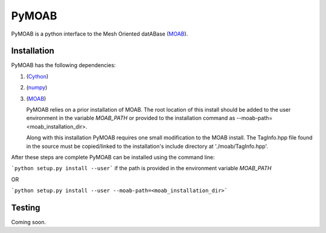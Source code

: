 PyMOAB
======

PyMOAB is a python interface to the Mesh Oriented datABase (`MOAB <http://sigma.mcs.anl.gov/moab-library/>`_).

Installation
------------

PyMOAB has the following dependencies:

1. (`Cython <http://cython.org/>`_)
2. (`numpy <http://www.numpy.org/>`_)
3. (`MOAB <http://sigma.mcs.anl.gov/moab-library/>`_)

   PyMOAB relies on a prior installation of MOAB. The root location of this install should be added to the user environment in the variable `MOAB_PATH` or provided to the installation command as --moab-path=<moab_installation_dir>.

   Along with this installation PyMOAB requires one small modification to the MOAB install. The TagInfo.hpp file found in the source must be copied/linked to the installation's include directory at './moab/TagInfo.hpp'.

After these steps are complete PyMOAB can be installed using the command line:

```python setup.py install --user``` if the path is provided in the environment variable `MOAB_PATH`

OR

```python setup.py install --user --moab-path=<moab_installation_dir>```


Testing
-------

Coming soon.
